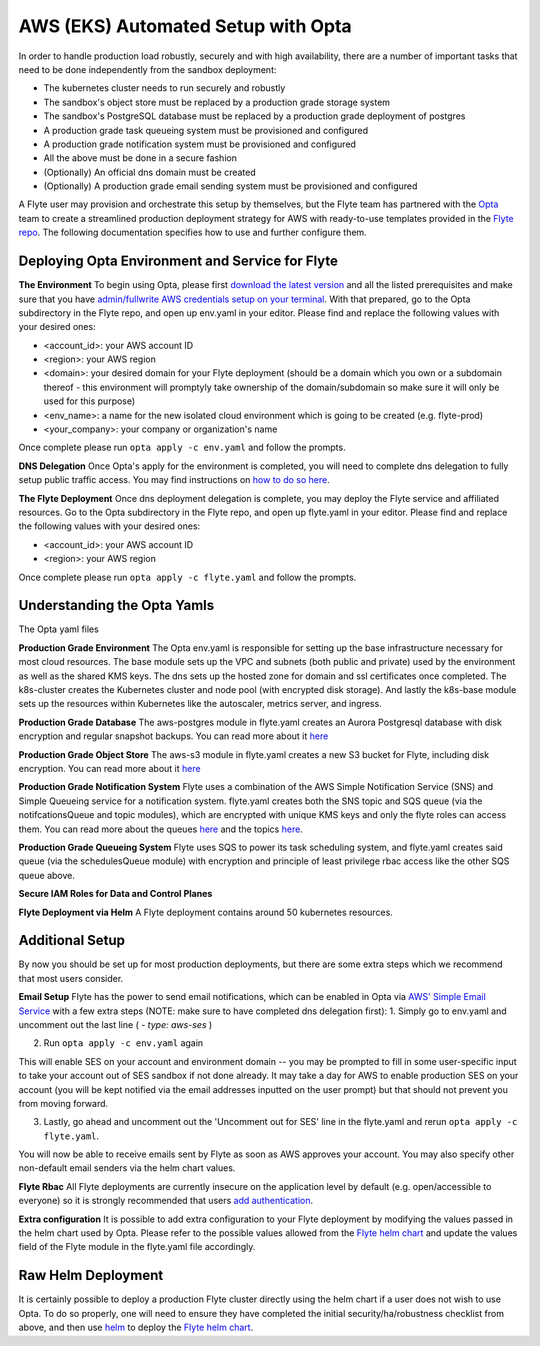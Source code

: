 .. _deployment-aws-opta:

AWS (EKS) Automated Setup with Opta
-----------------------------------

In order to handle production load robustly, securely and with high availability, there are a number of important tasks that need to
be done independently from the sandbox deployment:

* The kubernetes cluster needs to run securely and robustly
* The sandbox's object store must be replaced by a production grade storage system
* The sandbox's PostgreSQL database must be replaced by a production grade deployment of postgres
* A production grade task queueing system must be provisioned and configured
* A production grade notification system must be provisioned and configured
* All the above must be done in a secure fashion
* (Optionally) An official dns domain must be created
* (Optionally) A production grade email sending system must be provisioned and configured

A Flyte user may provision and orchestrate this setup by themselves, but the Flyte team has partnered with the
`Opta <https://github.com/run-x/opta>`_ team to create a streamlined production deployment strategy for AWS with
ready-to-use templates provided in the `Flyte repo <https://github.com/flyteorg/flyte/tree/master/opta>`_. The following
documentation specifies how to use and further configure them.

Deploying Opta Environment and Service for Flyte
************************************************
**The Environment**
To begin using Opta, please first `download the latest version <https://docs.opta.dev/installation/>`_ and all the listed
prerequisites and make sure that you have
`admin/fullwrite AWS credentials setup on your terminal <https://docs.aws.amazon.com/cli/latest/userguide/cli-configure-envvars.html>`_.
With that prepared, go to the Opta subdirectory in the Flyte repo, and open up env.yaml in your editor. Please find and
replace the following values with your desired ones:

* <account_id>: your AWS account ID
* <region>: your AWS region
* <domain>: your desired domain for your Flyte deployment (should be a domain which you own or a subdomain thereof - this environment will promptyly take ownership of the domain/subdomain so make sure it will only be used for this purpose)
* <env_name>: a name for the new isolated cloud environment which is going to be created (e.g. flyte-prod)
* <your_company>: your company or organization's name

Once complete please run ``opta apply -c env.yaml`` and follow the prompts.

**DNS Delegation**
Once Opta's apply for the environment is completed, you will need to complete dns delegation to fully setup public
traffic access. You may find instructions on `how to do so here <https://docs.opta.dev/miscellaneous/ingress/>`__.

**The Flyte Deployment**
Once dns deployment delegation is complete, you may deploy the Flyte service and affiliated resources. Go to the Opta
subdirectory in the Flyte repo, and open up flyte.yaml in your editor. Please find and replace the following values with
your desired ones:

* <account_id>: your AWS account ID
* <region>: your AWS region

Once complete please run ``opta apply -c flyte.yaml`` and follow the prompts.

Understanding the Opta Yamls
****************************
The Opta yaml files

**Production Grade Environment**
The Opta env.yaml is responsible for setting up the base infrastructure necessary for most cloud resources. The base
module sets up the VPC and subnets (both public and private) used by the environment as well as the shared KMS keys.
The dns sets up the hosted zone for domain and ssl certificates once completed. The k8s-cluster creates the
Kubernetes cluster and node pool (with encrypted disk storage). And lastly the k8s-base module sets up the resources
within Kubernetes like the autoscaler, metrics server, and ingress.

**Production Grade Database**
The aws-postgres module in flyte.yaml creates an Aurora Postgresql database with disk encryption and regular snapshot
backups. You can read more about it `here <https://docs.opta.dev/modules-reference/service-modules/aws/#postgres>`__

**Production Grade Object Store**
The aws-s3 module in flyte.yaml creates a new S3 bucket for Flyte, including disk encryption. You can read more about it
`here <https://docs.opta.dev/modules-reference/service-modules/aws/#aws-s3>`__

**Production Grade Notification System**
Flyte uses a combination of the AWS Simple Notification Service (SNS) and Simple Queueing service for a notification
system. flyte.yaml creates both the SNS topic and SQS queue (via the notifcationsQueue and topic modules), which are
encrypted with unique KMS keys and only the  flyte roles can access them. You can read more about the queues
`here <https://docs.opta.dev/modules-reference/service-modules/aws/#aws-sqs>`__ and the topics
`here <https://docs.opta.dev/modules-reference/service-modules/aws/#aws-sns>`__.

**Production Grade Queueing System**
Flyte uses SQS to power its task scheduling system, and flyte.yaml creates said queue (via the schedulesQueue
module) with encryption and principle of least privilege rbac access like the other SQS queue above.

**Secure IAM Roles for Data and Control Planes**


**Flyte Deployment via Helm**
A Flyte deployment contains around 50 kubernetes resources.

Additional Setup
****************
By now you should be set up for most production deployments, but there are some extra steps which we recommend that
most users consider.

**Email Setup**
Flyte has the power to send email notifications, which can be enabled in Opta via
`AWS' Simple Email Service <https://aws.amazon.com/ses/>`_ with a few extra steps (NOTE: make sure to have completed dns
delegation first):
1. Simply go to env.yaml and uncomment out the last line ( `- type: aws-ses` )

2. Run ``opta apply -c env.yaml`` again

This will enable SES on your account and environment domain -- you may be prompted to fill in some user-specific input to take your account out of SES sandbox if not done already.
It may take a day for AWS to enable production SES on your account (you will be kept notified via the email addresses inputted on the user
prompt) but that should not prevent you from moving forward.

3. Lastly, go ahead and uncomment out the 'Uncomment out for SES' line in the flyte.yaml and rerun ``opta apply -c flyte.yaml``.

You will now be able to receive emails sent by Flyte as soon as AWS approves your account. You may also specify other
non-default email senders via the helm chart values.

**Flyte Rbac**
All Flyte deployments are currently insecure on the application level by default (e.g. open/accessible to everyone) so it
is strongly recommended that users `add authentication <https://docs.flyte.org/projects/cookbook/en/latest/auto/deployment/cluster/auth_setup.html#authentication-setup>`_.

**Extra configuration**
It is possible to add extra configuration to your Flyte deployment by modifying the values passed in the helm chart
used by Opta. Please refer to the possible values allowed from the `Flyte helm chart <https://github.com/flyteorg/flyte/tree/master/helm>`_
and update the values field of the Flyte module in the flyte.yaml file accordingly.


Raw Helm Deployment
*******************
It is certainly possible to deploy a production Flyte cluster directly using the helm chart if a user does not wish to
use Opta. To do so properly, one will need to ensure they have completed the initial security/ha/robustness checklist
from above, and then use `helm <https://helm.sh/>`_ to deploy the `Flyte helm chart <https://github.com/flyteorg/flyte/tree/master/helm>`_.

.. role:: raw-html-m2r(raw)
   :format: html

